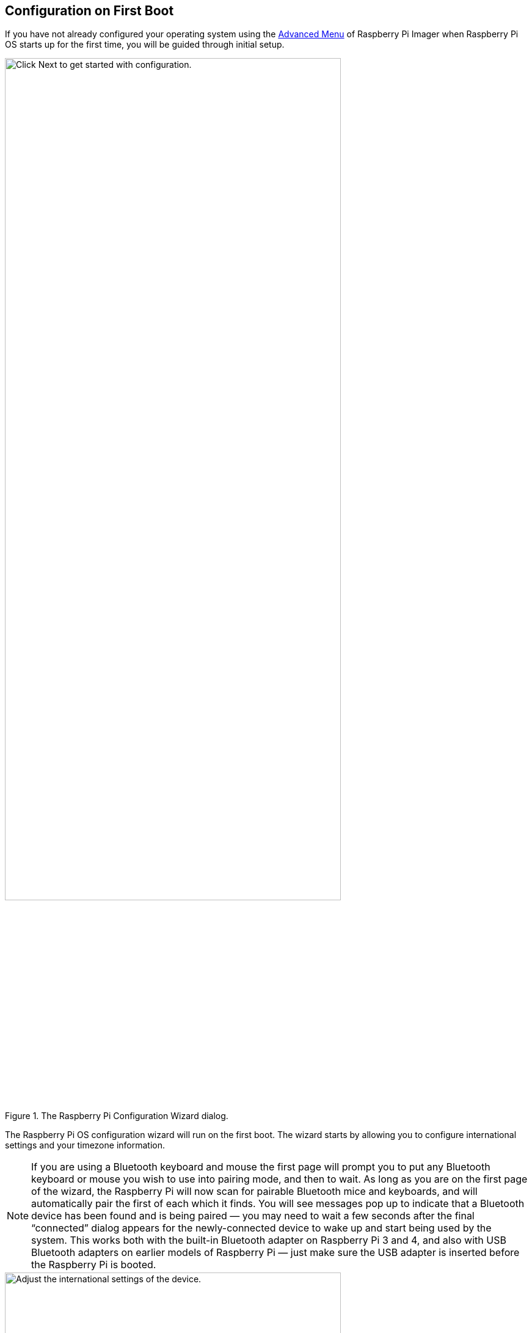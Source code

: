 == Configuration on First Boot

If you have not already configured your operating system using the xref:getting-started.adoc#advanced-options[Advanced Menu] of Raspberry Pi Imager when Raspberry Pi OS starts up for the first time, you will be guided through initial setup.

.The Raspberry Pi Configuration Wizard dialog.
image::images/initial-setup/1.png[alt=Click Next to get started with configuration.,width="80%"]

The Raspberry Pi OS configuration wizard will run on the first boot. The wizard starts by allowing you to configure international settings and your timezone information.

NOTE: If you are using a Bluetooth keyboard and mouse the first page will prompt you to put any Bluetooth keyboard or mouse you wish to use into pairing mode, and then to wait. As long as you are on the first page of the wizard, the Raspberry Pi will now scan for pairable Bluetooth mice and keyboards, and will automatically pair the first of each which it finds. You will see messages pop up to indicate that a Bluetooth device has been found and is being paired — you may need to wait a few seconds after the final “connected” dialog appears for the newly-connected device to wake up and start being used by the system. This works both with the built-in Bluetooth adapter on Raspberry Pi 3 and 4, and also with USB Bluetooth adapters on earlier models of Raspberry Pi — just make sure the USB adapter is inserted before the Raspberry Pi is booted.

.The Set Country dialog.
image::images/initial-setup/2.png[alt="Adjust the international settings of the device.",width="80%"]

After selecting "Next" you'll be prompted to create a user account. Here you can choose your username, and a password.

.The Create User dialog.
image::images/initial-setup/3.png[alt="Create your username and password.",width="80%"]

Optionally, you can set your username to the old default username of `pi`, which was used on older versions of Raspberry Pi OS. 

NOTE: Some older software may require the presence of the `pi` user. 

However, if you do choose to create this account you will trigger a warning message, and we'd advise you to avoid the old default password of `raspberry`.

.A warning appears if the default password is used.
image::images/initial-setup/4.png[alt="A warning appears if the default password is used.",width="80%"]

After creating a user account, you can configure your screen.

.The Set Up Screen dialog.
image::images/initial-setup/5.png[alt="You can adjust the size of the desktop for your monitor.",width="80%"]

Then, configure your wireless network.

.The Select Wireless Network dialog.
image::images/initial-setup/6.png[alt="The Select Wireless Network dialog.",width="80%"]

Once your wireless network is configured and your Raspberry Pi has access to the Internet you will be prompted to update the operating system to the latest version. This will automatically download any patches and updates needed to update your new operating system.

.The Update Software dialog.
image::images/initial-setup/8.png[alt="The wizard automatically checks for updates to install."width="80%"]

Once the operating system is updated you will be prompted to reboot your Raspberry Pi.

.When setup completes, click Restart to restart your Raspberry Pi.
image::images/initial-setup/10.png[alt="The Setup Complete dialog prompts to restart your Raspberry Pi.",width="80%"]

NOTE: If you are installing Raspberry Pi OS Lite you must create a new user account. You will therefore be prompted to create an account by text prompts at the command line when you first boot a Lite image. If you are booting Raspberry Pi OS xref:configuration.adoc#setting-up-a-headless-raspberry-pi[headless] you *MUST* configure the operating system using Raspberry Pi Imager using the xref:getting-started.adoc#advanced-options[Advanced Menu].
